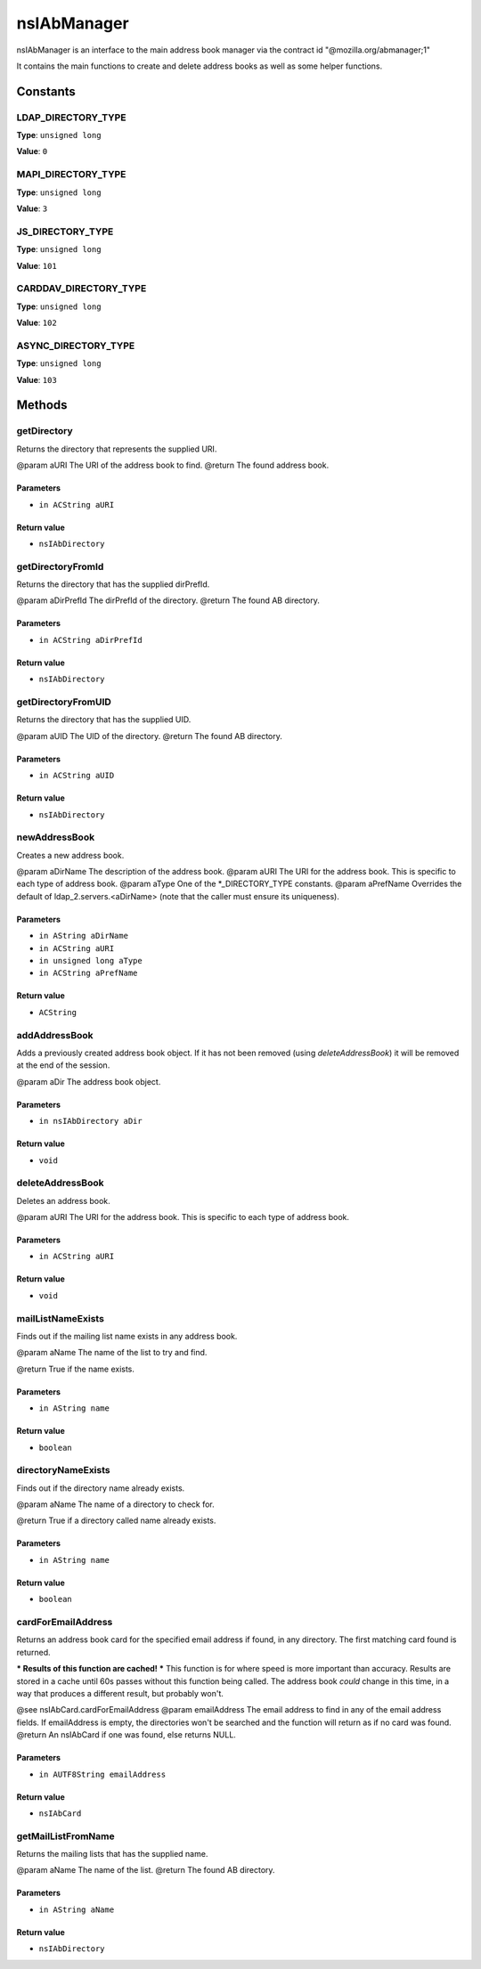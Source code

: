 ============
nsIAbManager
============

nsIAbManager is an interface to the main address book manager
via the contract id "@mozilla.org/abmanager;1"

It contains the main functions to create and delete address books as well
as some helper functions.

Constants
=========

LDAP_DIRECTORY_TYPE
-------------------

**Type**: ``unsigned long``

**Value**: ``0``


MAPI_DIRECTORY_TYPE
-------------------

**Type**: ``unsigned long``

**Value**: ``3``


JS_DIRECTORY_TYPE
-----------------

**Type**: ``unsigned long``

**Value**: ``101``


CARDDAV_DIRECTORY_TYPE
----------------------

**Type**: ``unsigned long``

**Value**: ``102``


ASYNC_DIRECTORY_TYPE
--------------------

**Type**: ``unsigned long``

**Value**: ``103``


Methods
=======

getDirectory
------------

Returns the directory that represents the supplied URI.

@param  aURI       The URI of the address book to find.
@return            The found address book.

Parameters
^^^^^^^^^^

* ``in ACString aURI``

Return value
^^^^^^^^^^^^

* ``nsIAbDirectory``

getDirectoryFromId
------------------

Returns the directory that has the supplied dirPrefId.

@param aDirPrefId  The dirPrefId of the directory.
@return            The found AB directory.

Parameters
^^^^^^^^^^

* ``in ACString aDirPrefId``

Return value
^^^^^^^^^^^^

* ``nsIAbDirectory``

getDirectoryFromUID
-------------------

Returns the directory that has the supplied UID.

@param aUID        The UID of the directory.
@return            The found AB directory.

Parameters
^^^^^^^^^^

* ``in ACString aUID``

Return value
^^^^^^^^^^^^

* ``nsIAbDirectory``

newAddressBook
--------------

Creates a new address book.

@param  aDirName   The description of the address book.
@param  aURI       The URI for the address book. This is specific to each
type of address book.
@param  aType      One of the *_DIRECTORY_TYPE constants.
@param  aPrefName  Overrides the default of ldap_2.servers.<aDirName>
(note that the caller must ensure its uniqueness).

Parameters
^^^^^^^^^^

* ``in AString aDirName``
* ``in ACString aURI``
* ``in unsigned long aType``
* ``in ACString aPrefName``

Return value
^^^^^^^^^^^^

* ``ACString``

addAddressBook
--------------

Adds a previously created address book object. If it has not been removed
(using `deleteAddressBook`) it will be removed at the end of the session.

@param aDir The address book object.

Parameters
^^^^^^^^^^

* ``in nsIAbDirectory aDir``

Return value
^^^^^^^^^^^^

* ``void``

deleteAddressBook
-----------------

Deletes an address book.

@param  aURI       The URI for the address book. This is specific to each
type of address book.

Parameters
^^^^^^^^^^

* ``in ACString aURI``

Return value
^^^^^^^^^^^^

* ``void``

mailListNameExists
------------------

Finds out if the mailing list name exists in any address book.

@param  aName      The name of the list to try and find.

@return            True if the name exists.

Parameters
^^^^^^^^^^

* ``in AString name``

Return value
^^^^^^^^^^^^

* ``boolean``

directoryNameExists
-------------------

Finds out if the directory name already exists.

@param  aName      The name of a directory to check for.

@return            True if a directory called name already exists.

Parameters
^^^^^^^^^^

* ``in AString name``

Return value
^^^^^^^^^^^^

* ``boolean``

cardForEmailAddress
-------------------

Returns an address book card for the specified email address if found, in
any directory. The first matching card found is returned.

*** Results of this function are cached! ***
This function is for where speed is more important than accuracy. Results
are stored in a cache until 60s passes without this function being called.
The address book *could* change in this time, in a way that produces a
different result, but probably won't.

@see    nsIAbCard.cardForEmailAddress
@param  emailAddress The email address to find in any of the email address
fields. If emailAddress is empty, the directories
won't be searched and the function will return as if
no card was found.
@return              An nsIAbCard if one was found, else returns NULL.

Parameters
^^^^^^^^^^

* ``in AUTF8String emailAddress``

Return value
^^^^^^^^^^^^

* ``nsIAbCard``

getMailListFromName
-------------------

Returns the mailing lists that has the supplied name.

@param aName       The name of the list.
@return            The found AB directory.

Parameters
^^^^^^^^^^

* ``in AString aName``

Return value
^^^^^^^^^^^^

* ``nsIAbDirectory``
